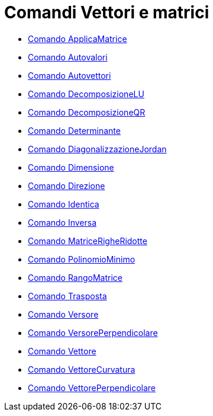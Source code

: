 = Comandi Vettori e matrici
:page-en: commands/Vector_and_Matrix_Commands
ifdef::env-github[:imagesdir: /it/modules/ROOT/assets/images]

* xref:/commands/ApplicaMatrice.adoc[Comando ApplicaMatrice]
* xref:/commands/Autovalori.adoc[Comando Autovalori]
* xref:/commands/Autovettori.adoc[Comando Autovettori]
* xref:/commands/DecomposizioneLU.adoc[Comando DecomposizioneLU]
* xref:/commands/DecomposizioneQR.adoc[Comando DecomposizioneQR]
* xref:/commands/Determinante.adoc[Comando Determinante]
* xref:/commands/DiagonalizzazioneJordan.adoc[Comando DiagonalizzazioneJordan]
* xref:/commands/Dimensione.adoc[Comando Dimensione]
* xref:/commands/Direzione.adoc[Comando Direzione]
* xref:/commands/Identica.adoc[Comando Identica]
* xref:/commands/Inversa.adoc[Comando Inversa]
* xref:/commands/MatriceRigheRidotte.adoc[Comando MatriceRigheRidotte]
* xref:/commands/PolinomioMinimo.adoc[Comando PolinomioMinimo]
* xref:/commands/RangoMatrice.adoc[Comando RangoMatrice]
* xref:/commands/Trasposta.adoc[Comando Trasposta]
* xref:/commands/Versore.adoc[Comando Versore]
* xref:/commands/VersorePerpendicolare.adoc[Comando VersorePerpendicolare]
* xref:/commands/Vettore.adoc[Comando Vettore]
* xref:/commands/VettoreCurvatura.adoc[Comando VettoreCurvatura]
* xref:/commands/VettorePerpendicolare.adoc[Comando VettorePerpendicolare]
